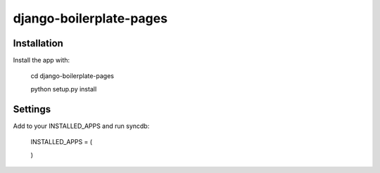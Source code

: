 django-boilerplate-pages
========================


Installation
------------

Install the app with:

    cd django-boilerplate-pages

    python setup.py install


Settings
--------

Add to your INSTALLED_APPS and run syncdb:

    INSTALLED_APPS = (

    )

